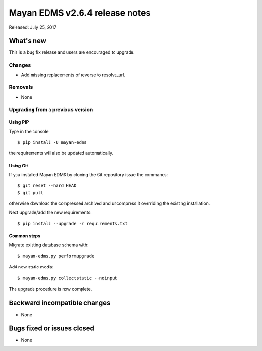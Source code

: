 ===============================
Mayan EDMS v2.6.4 release notes
===============================

Released: July 25, 2017

What's new
==========

This is a bug fix release and users are encouraged to upgrade.

Changes
-------
- Add missing replacements of reverse to resolve_url.

Removals
--------
* None

Upgrading from a previous version
---------------------------------

Using PIP
~~~~~~~~~

Type in the console::

    $ pip install -U mayan-edms

the requirements will also be updated automatically.

Using Git
~~~~~~~~~

If you installed Mayan EDMS by cloning the Git repository issue the commands::

    $ git reset --hard HEAD
    $ git pull

otherwise download the compressed archived and uncompress it overriding the
existing installation.

Next upgrade/add the new requirements::

    $ pip install --upgrade -r requirements.txt

Common steps
~~~~~~~~~~~~

Migrate existing database schema with::

    $ mayan-edms.py performupgrade

Add new static media::

    $ mayan-edms.py collectstatic --noinput

The upgrade procedure is now complete.


Backward incompatible changes
=============================

* None

Bugs fixed or issues closed
===========================

* None

.. _PyPI: https://pypi.python.org/pypi/mayan-edms/
